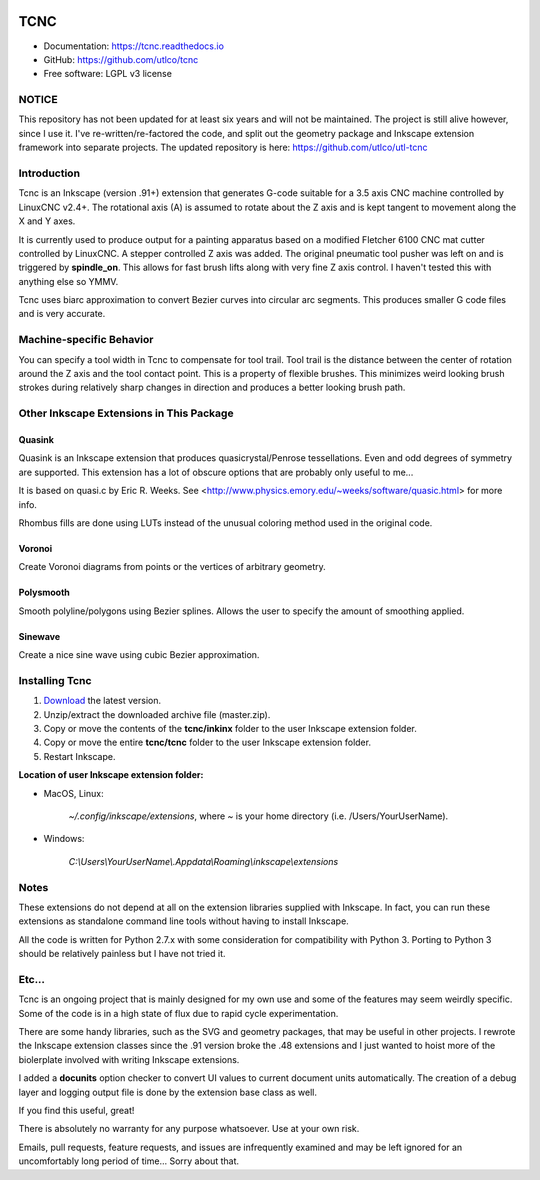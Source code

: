 
.. image:: https://readthedocs.org/projects/tcnc/badge/?version=latest
   :target: http://tcnc.readthedocs.io/en/latest/?badge=latest
   :alt: Documentation Status

====
TCNC
====

* Documentation: https://tcnc.readthedocs.io
* GitHub: https://github.com/utlco/tcnc
* Free software: LGPL v3 license

NOTICE
------

This repository has not been updated for at least six years
and will not be maintained.
The project is still alive however, since I use it.
I've re-written/re-factored the code, and split out the geometry package and
Inkscape extension framework into separate projects.
The updated repository is here: https://github.com/utlco/utl-tcnc


Introduction
------------

Tcnc is an Inkscape (version .91+) extension that generates
G-code suitable for a
3.5 axis CNC machine controlled by LinuxCNC v2.4+.
The rotational axis (A) is assumed to rotate about
the Z axis and is kept tangent to movement along the X and Y axes.

It is currently used to produce output for a painting apparatus based on
a modified Fletcher 6100 CNC mat cutter controlled by LinuxCNC. A stepper
controlled Z axis was added. The original pneumatic tool pusher was left on
and is triggered by **spindle_on**. This allows for fast brush lifts along
with very fine Z axis control.
I haven't tested this with anything else so YMMV.

Tcnc uses biarc approximation to convert Bezier curves
into circular arc segments. This produces smaller G code files and
is very accurate.

Machine-specific Behavior
-------------------------
You can specify a tool width in Tcnc to compensate for tool trail.
Tool trail is the distance between the center of rotation around the Z axis
and the tool contact point. This is a property of flexible brushes.
This minimizes weird looking brush strokes
during relatively sharp changes in direction and produces a better looking
brush path.

Other Inkscape Extensions in This Package
-----------------------------------------

Quasink
.......
Quasink is an Inkscape extension that produces
quasicrystal/Penrose tessellations.
Even and odd degrees of symmetry are supported.
This extension has a lot of obscure options
that are probably only useful to me...

It is based on quasi.c by Eric R. Weeks.
See <http://www.physics.emory.edu/~weeks/software/quasic.html> for more info.

Rhombus fills are done using LUTs instead of the unusual coloring method
used in the original code.

Voronoi
.......
Create Voronoi diagrams from points or the vertices of
arbitrary geometry.

Polysmooth
..........
Smooth polyline/polygons using Bezier splines. Allows the user to
specify the amount of smoothing applied.

Sinewave
........
Create a nice sine wave using cubic Bezier approximation.


Installing Tcnc
---------------

1. `Download <https://github.com/utlco/tcnc/archive/master.zip>`_
   the latest version.

2. Unzip/extract the downloaded archive file (master.zip).

3. Copy or move the contents of the **tcnc/inkinx** folder
   to the user Inkscape extension folder.

4. Copy or move the entire **tcnc/tcnc** folder
   to the user Inkscape extension folder.

5. Restart Inkscape.

**Location of user Inkscape extension folder:**

* MacOS, Linux:

    `~/.config/inkscape/extensions`, where *~* is your home
    directory (i.e. /Users/YourUserName).

* Windows:

    `C:\\Users\\YourUserName\\.Appdata\\Roaming\\inkscape\\extensions`

Notes
-----

These extensions do not depend at all on the extension libraries supplied
with Inkscape. In fact, you can run these extensions as standalone
command line tools without having to install Inkscape.

All the code is written for Python 2.7.x with some consideration
for compatibility with Python 3. Porting to Python 3 should be
relatively painless but I have not tried it.


Etc...
------
Tcnc is an ongoing project that is mainly designed for my own use
and some of the features may seem weirdly specific. Some of the code is in
a high state of flux due to rapid cycle experimentation.

There are some handy libraries, such as the SVG and geometry packages,
that may be useful in other projects.
I rewrote the Inkscape extension classes
since the .91 version broke the .48 extensions and I just wanted to
hoist more of the biolerplate involved with writing Inkscape extensions.

I added a **docunits** option checker to convert UI values to current
document units automatically. The creation of a debug layer and
logging output file is done by the extension base class as well.

If you find this useful, great!

There is absolutely no warranty for any purpose whatsoever.
Use at your own risk.

Emails, pull requests, feature requests,
and issues are infrequently examined and may be left ignored
for an uncomfortably long period of time... Sorry about that.

